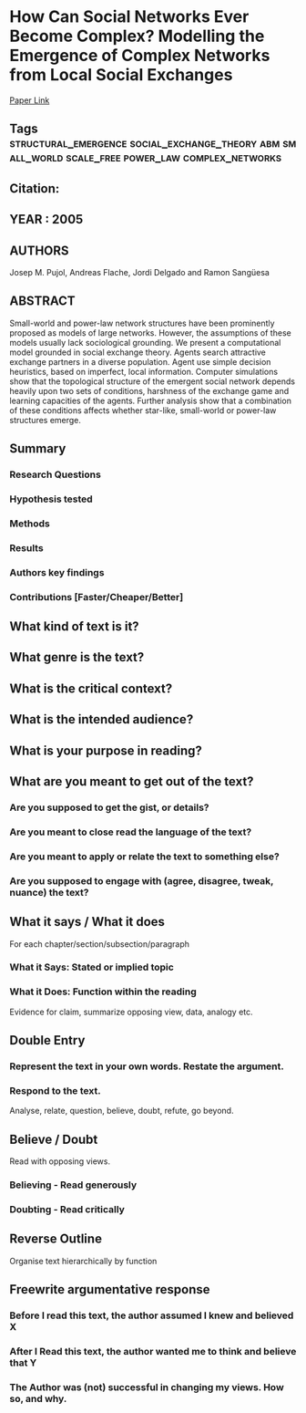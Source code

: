 *  How Can Social Networks Ever Become Complex? Modelling the Emergence of Complex Networks from Local Social Exchanges
  [[http://jasss.soc.surrey.ac.uk/8/4/12.html][Paper Link]]
** Tags                                                                         :structural_emergence:social_exchange_theory:abm:small_world:scale_free:power_law:complex_networks:
** Citation:
** YEAR : 2005
** AUTHORS
   Josep M. Pujol, Andreas Flache, Jordi Delgado and Ramon Sangüesa
** ABSTRACT
   Small-world and power-law network structures have been prominently proposed as
   models of large networks. However, the assumptions of these models usually lack
   sociological grounding. We present a computational model grounded in social
   exchange theory. Agents search attractive exchange partners in a diverse
   population. Agent use simple decision heuristics, based on imperfect, local
   information. Computer simulations show that the topological structure of the
   emergent social network depends heavily upon two sets of conditions, harshness
   of the exchange game and learning capacities of the agents. Further analysis
   show that a combination of these conditions affects whether star-like,
   small-world or power-law structures emerge.
** Summary
*** Research Questions

*** Hypothesis tested

*** Methods

*** Results

*** Authors key findings

*** Contributions [Faster/Cheaper/Better]

** What kind of text is it?

** What genre is the text?

** What is the critical context?

** What is the intended audience?

** What is your purpose in reading?

** What are you meant to get out of the text?
*** Are you supposed to get the gist, or details?

*** Are you meant to close read the language of the text?

*** Are you meant to apply or relate the text to something else?

*** Are you supposed to engage with (agree, disagree, tweak, nuance) the text?

** What it says / What it does
   For each chapter/section/subsection/paragraph
*** What it Says: Stated or implied topic

*** What it Does: Function within the reading
    Evidence for claim, summarize opposing view, data, analogy etc.

** Double Entry
*** Represent the text in your own words. Restate the argument.

*** Respond to the text.
    Analyse, relate, question, believe, doubt, refute, go beyond.

** Believe / Doubt
   Read with opposing views.
*** Believing - Read generously

*** Doubting  - Read critically

** Reverse Outline
   Organise text hierarchically by function

** Freewrite argumentative response
*** Before I read this text, the author assumed I knew and believed X

*** After I Read this text, the author wanted me to think and believe that Y

*** The Author was (not) successful in changing my views. How so, and why.
